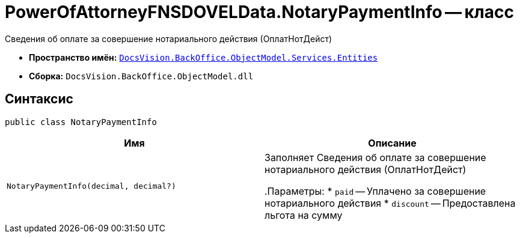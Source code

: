 = PowerOfAttorneyFNSDOVELData.NotaryPaymentInfo -- класс

Сведения об оплате за совершение нотариального действия (ОплатНотДейст)

* *Пространство имён:* `xref:Entities/Entities_NS.adoc[DocsVision.BackOffice.ObjectModel.Services.Entities]`
* *Сборка:* `DocsVision.BackOffice.ObjectModel.dll`

== Синтаксис

[source,csharp]
----
public class NotaryPaymentInfo
----

[cols=",",options="header"]
|===
|Имя |Описание

|`NotaryPaymentInfo(decimal, decimal?)` |Заполняет Сведения об оплате за совершение нотариального действия (ОплатНотДейст)

.Параметры:
* `paid` -- Уплачено за совершение нотариального действия
* `discount` -- Предоставлена льгота на сумму

|===
